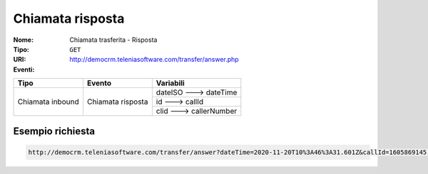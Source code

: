 .. _ChiamataTrasferita_Risposta:

=================
Chiamata risposta
=================

:Nome:
    Chiamata trasferita - Risposta
:Tipo:
    ``GET``
:URI: http://democrm.teleniasoftware.com/transfer/answer.php
:Eventi:

+-------------------+-------------------+-------------------------+
| Tipo              | Evento            | Variabili               |
+===================+===================+=========================+
| Chiamata inbound  | Chiamata risposta | dateISO ---> dateTime   |
+                   +                   +-------------------------+
|                   |                   | id ---> callId          |
+                   +                   +-------------------------+
|                   |                   | clid ---> callerNumber  |
+-------------------+-------------------+-------------------------+

Esempio richiesta
=================
.. code-block::

    http://democrm.teleniasoftware.com/transfer/answer?dateTime=2020-11-20T10%3A46%3A31.601Z&callId=1605869145.791%40d92061befe&callerNumber=0987654321